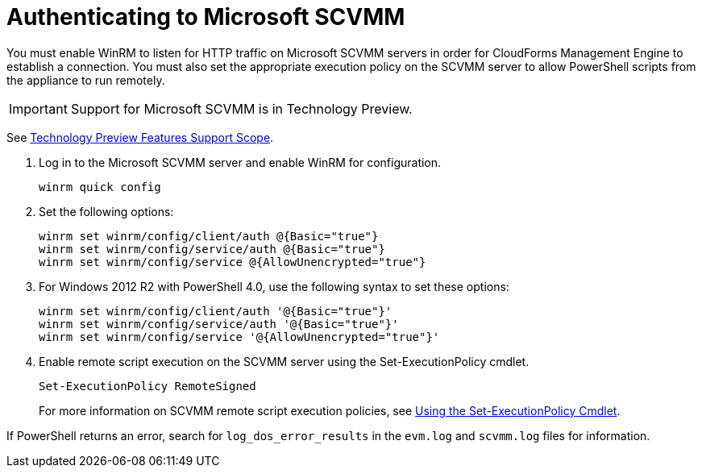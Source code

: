 = Authenticating to Microsoft SCVMM

You must enable WinRM to listen for HTTP traffic on Microsoft SCVMM servers in order for CloudForms Management Engine to establish a connection.
You must also set the appropriate execution policy on the SCVMM server to allow PowerShell scripts from the appliance to run remotely. 

[IMPORTANT]
======
Support for Microsoft SCVMM is in Technology Preview.
======
See link:https://access.redhat.com/support/offerings/techpreview/[Technology Preview Features Support Scope]. 

. Log in to the Microsoft SCVMM server and enable WinRM for configuration.
+
----
winrm quick config
----			
+
. Set the following options:  
+
----
winrm set winrm/config/client/auth @{Basic="true"}
winrm set winrm/config/service/auth @{Basic="true"}
winrm set winrm/config/service @{AllowUnencrypted="true"}
----			
+
. For Windows 2012 R2 with PowerShell 4.0, use the following syntax to set these options:  
+
----
winrm set winrm/config/client/auth '@{Basic="true"}'
winrm set winrm/config/service/auth '@{Basic="true"}'
winrm set winrm/config/service '@{AllowUnencrypted="true"}'
----			
+
. Enable remote script execution on the SCVMM server using the +Set-ExecutionPolicy+ cmdlet.
+
----
Set-ExecutionPolicy RemoteSigned
----
+
For more information on SCVMM remote script execution policies, see link:http://technet.microsoft.com/en-us/library/ee176961.aspx[Using the Set-ExecutionPolicy Cmdlet]. 

If PowerShell returns an error, search for `log_dos_error_results` in the `evm.log` and `scvmm.log` files for information. 

